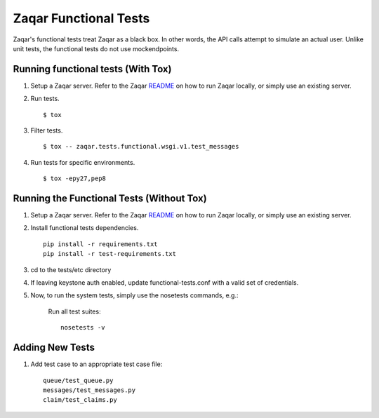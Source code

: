 Zaqar Functional Tests
======================

Zaqar's functional tests treat Zaqar as a black box. In other
words, the API calls attempt to simulate an actual user. Unlike unit tests,
the functional tests do not use mockendpoints.


Running functional tests (With Tox)
-----------------------------------

#. Setup a Zaqar server. Refer to the Zaqar `README`_ on
   how to run Zaqar locally, or simply use an existing server.

#. Run tests. ::

   $ tox

#. Filter tests. ::

   $ tox -- zaqar.tests.functional.wsgi.v1.test_messages

#. Run tests for specific environments. ::

   $ tox -epy27,pep8

Running the Functional Tests (Without Tox)
------------------------------------------

#. Setup a Zaqar server. Refer to the Zaqar `README`_ on
   how to run Zaqar locally, or simply use an existing server.

#. Install functional tests dependencies. ::

     pip install -r requirements.txt
     pip install -r test-requirements.txt

#. cd to the tests/etc directory

#. If leaving keystone auth enabled, update functional-tests.conf with a
   valid set of credentials.

#. Now, to run the system tests, simply use the nosetests commands, e.g.:

    Run all test suites: ::

        nosetests -v

Adding New Tests
----------------

#. Add test case to an appropriate  test case file: ::

    queue/test_queue.py
    messages/test_messages.py
    claim/test_claims.py

.. _README : https://github.com/openstack/zaqar/blob/master/README.rst
.. _requests : https://pypi.python.org/pypi/requests
